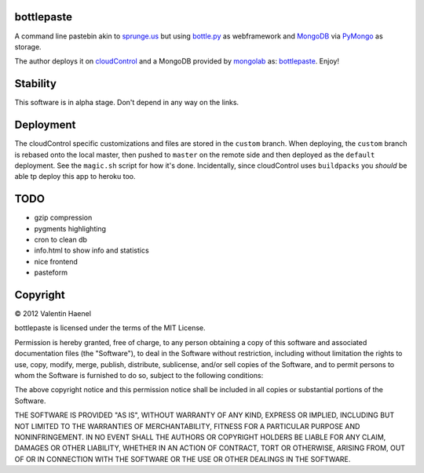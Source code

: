 bottlepaste
-----------

A command line pastebin akin to `sprunge.us <http://sprunge.us/>`_ but using
`bottle.py <http://bottlepy.org/docs/dev/bottle.py>`_ as webframework and
`MongoDB <http://www.mongodb.org/>`_ via `PyMongo
<http://api.mongodb.org/python/current/>`_ as storage.

The author deploys it on `cloudControl <https://www.cloudcontrol.com/>`_ and
a MongoDB provided by `mongolab <https://www.mongolab.com/home>`_ as:
`bottlepaste <http://bottlepaste.cloudcontrolled.com/>`_. Enjoy!

Stability
---------

This software is in alpha stage. Don't depend in any way on the links.

Deployment
----------

The cloudControl specific customizations and files  are stored in the
``custom`` branch. When deploying, the ``custom`` branch is rebased onto the
local master, then pushed to ``master`` on the remote side and then deployed as
the ``default`` deployment. See the ``magic.sh`` script for how it's done.
Incidentally, since cloudControl uses ``buildpacks`` you *should* be able tp
deploy this app to heroku too.

TODO
----

* gzip compression
* pygments highlighting
* cron to clean db
* info.html to show info and statistics
* nice frontend
* pasteform

Copyright
---------

© 2012 Valentin Haenel

bottlepaste is licensed under the terms of the MIT License.

Permission is hereby granted, free of charge, to any person obtaining a copy of
this software and associated documentation files (the "Software"), to deal in
the Software without restriction, including without limitation the rights to
use, copy, modify, merge, publish, distribute, sublicense, and/or sell copies
of the Software, and to permit persons to whom the Software is furnished to do
so, subject to the following conditions:

The above copyright notice and this permission notice shall be included in all
copies or substantial portions of the Software.

THE SOFTWARE IS PROVIDED "AS IS", WITHOUT WARRANTY OF ANY KIND, EXPRESS OR
IMPLIED, INCLUDING BUT NOT LIMITED TO THE WARRANTIES OF MERCHANTABILITY,
FITNESS FOR A PARTICULAR PURPOSE AND NONINFRINGEMENT. IN NO EVENT SHALL THE
AUTHORS OR COPYRIGHT HOLDERS BE LIABLE FOR ANY CLAIM, DAMAGES OR OTHER
LIABILITY, WHETHER IN AN ACTION OF CONTRACT, TORT OR OTHERWISE, ARISING FROM,
OUT OF OR IN CONNECTION WITH THE SOFTWARE OR THE USE OR OTHER DEALINGS IN THE
SOFTWARE.
